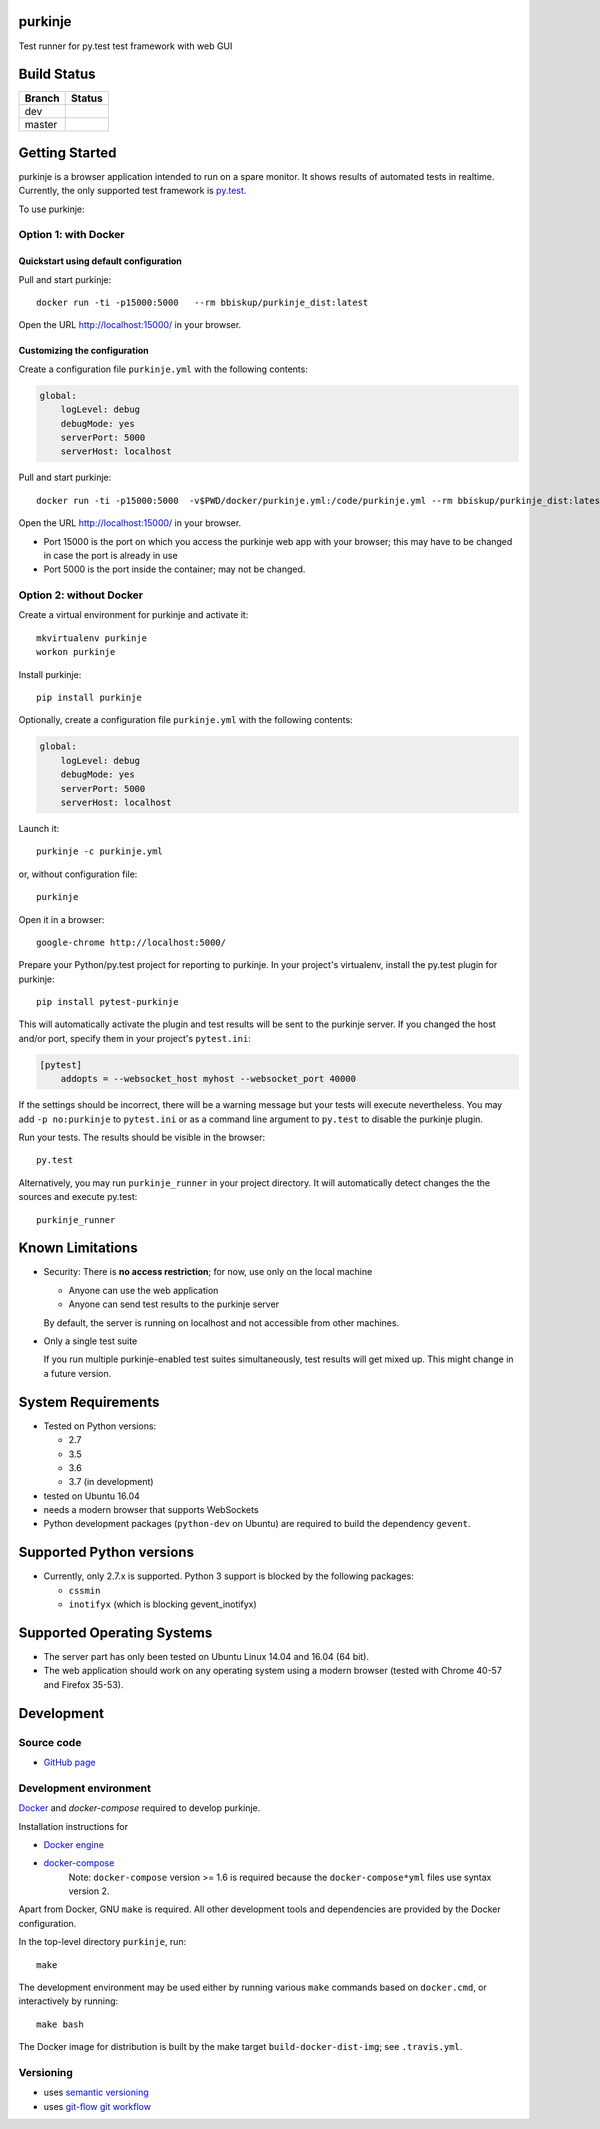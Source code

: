 purkinje
========


Test runner for py.test test framework with web GUI


Build Status
============

====== ===============
Branch Status
====== ===============
dev    |travis-dev|
master |travis-master|
====== ===============


Getting Started
===============

purkinje is a browser application intended to run on a spare monitor. It shows results of automated
tests in realtime. Currently, the only supported test framework is `py.test <http://pytest.org/latest/>`_.

To use purkinje:

Option 1: with Docker
---------------------

Quickstart using default configuration
++++++++++++++++++++++++++++++++++++++

Pull and start purkinje::

  docker run -ti -p15000:5000   --rm bbiskup/purkinje_dist:latest

Open the URL `<http://localhost:15000/>`__ in your browser.

Customizing the configuration
+++++++++++++++++++++++++++++

Create a configuration file ``purkinje.yml`` with the
following contents:

.. code-block:: yaml

    global:
        logLevel: debug
        debugMode: yes
        serverPort: 5000
        serverHost: localhost


Pull and start purkinje::

  docker run -ti -p15000:5000  -v$PWD/docker/purkinje.yml:/code/purkinje.yml --rm bbiskup/purkinje_dist:latest purkinje -c purkinje.yml

Open the URL `<http://localhost:15000/>`__ in your browser.

- Port 15000 is the port on which you access the purkinje web app with your browser;
  this may have to be changed in case the port is already in use
- Port 5000 is the port inside the container; may not be changed.

Option 2: without Docker
------------------------

Create a virtual environment for purkinje and activate it::

    mkvirtualenv purkinje
    workon purkinje

Install purkinje::

    pip install purkinje

Optionally, create a configuration file ``purkinje.yml`` with the
following contents:

.. code-block:: yaml

    global:
        logLevel: debug
        debugMode: yes
        serverPort: 5000
        serverHost: localhost

Launch it::

    purkinje -c purkinje.yml

or, without configuration file::

    purkinje

Open it in a browser::

    google-chrome http://localhost:5000/

Prepare your Python/py.test project for reporting to purkinje. In your project's virtualenv,
install the py.test plugin for purkinje::

    pip install pytest-purkinje

This will automatically activate the plugin and test results will be sent to the
purkinje server. If you changed the host and/or port, specify them in your
project's ``pytest.ini``:

.. code-block:: ini

    [pytest]
        addopts = --websocket_host myhost --websocket_port 40000

If the settings should be incorrect, there will be a warning message but your
tests will execute nevertheless. You may add ``-p no:purkinje`` to ``pytest.ini``
or as a command line argument to ``py.test`` to disable the purkinje plugin.

Run your tests. The results should be visible in the browser::

    py.test

Alternatively, you may run ``purkinje_runner`` in your project directory. It will
automatically detect changes the the sources and execute py.test::

    purkinje_runner


Known Limitations
=================

- Security: There is **no access restriction**; for now, use only on the local machine

  - Anyone can use the web application

  - Anyone can send test results to the purkinje server

  By default, the server is running on localhost and not accessible from
  other machines.

- Only a single test suite

  If you run multiple purkinje-enabled test suites simultaneously, test results
  will get mixed up. This might change in a future version.


System Requirements
===================

- Tested on Python versions:

  - 2.7
  - 3.5
  - 3.6
  - 3.7 (in development)
- tested on Ubuntu 16.04
- needs a modern browser that supports WebSockets
- Python development packages (``python-dev`` on Ubuntu) are required to build the dependency ``gevent``.


Supported Python versions
=========================

- Currently, only 2.7.x is supported. Python 3 support is blocked by the following packages:

  - ``cssmin``
  - ``inotifyx`` (which is blocking gevent_inotifyx)


Supported Operating Systems
===========================

- The server part has only been tested on Ubuntu Linux 14.04 and 16.04 (64 bit).
- The web application should work on any operating system using a modern browser
  (tested with Chrome 40-57 and Firefox 35-53).


Development
===========

Source code
-----------

- `GitHub page <https://github.com/bbiskup/purkinje/>`_

Development environment
-----------------------

`Docker <http://docker.io/>`_ and `docker-compose` required to develop purkinje.

Installation instructions for

- `Docker engine <https://docs.docker.com/engine/installation/>`_
- `docker-compose <https://docs.docker.com/compose/install/>`_
   Note: ``docker-compose`` version >= 1.6 is required because the
   ``docker-compose*yml`` files use syntax version 2.

Apart from Docker, GNU ``make`` is required. All other development tools and
dependencies are provided by the Docker configuration.

In the top-level directory ``purkinje``, run::

  make

The development environment may be used either by running various ``make`` commands based
on ``docker.cmd``, or interactively by running::

  make bash

The Docker image for distribution is built by the make target ``build-docker-dist-img``;
see ``.travis.yml``.

Versioning
----------
- uses `semantic versioning <http://semver.org/>`_
- uses `git-flow git workflow <http://nvie.com/posts/a-successful-git-branching-model/>`_


.. |travis-dev| image:: https://travis-ci.org/bbiskup/purkinje.svg?branch=dev
        :target: https://travis-ci.org/bbiskup/purkinje
.. |travis-master| image:: https://travis-ci.org/bbiskup/purkinje.svg?branch=master
        :target: https://travis-ci.org/bbiskup/purkinje
.. |coveralls| image:: https://coveralls.io/repos/bbiskup/purkinje/badge.png
        :target: https://coveralls.io/r/bbiskup/purkinje
